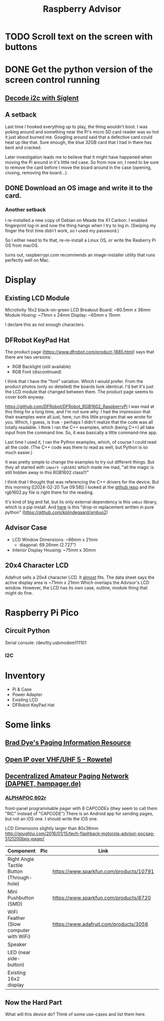 #+title: Raspberry Advisor
#+filetags: raspberrypi:pager:linux:embeded:electronics
#+todo: TODO DOING | DONE CANCELLED

* TODO Scroll text on the screen with buttons

* DONE Get the python version of the screen control running
** [[https://ratfactor.com/siglent-i2c][Decode i2c with Siglent]]
** A setback
Last time I hooked everything up to play, the thing wouldn't boot.
I was poking around and something near the Pi's micro SD card reader was so hot it just about burned me.
Googling around said that a defective card could heat up like that.
Sure enough, the blue 32GB card that I had in there has bent and cracked.

Later investigation leads me to believe that it might have happened when moving the Pi around in it's little red case.
So from now on, I need to be sure to remove the card before I move the board around in the case (opening, closing, removing the board...).

** DONE Download an OS image and write it to the card.
*** Another setback
I re-installed a new copy of Debian on Meade the X1 Carbon. I enabled fingerprint log-in and now the thing hangs when I try to log in. (Swiping my finger the first time didn't work, so I used my password.)

So I either need to fix that, re-re-install a Linux OS, or write the Rasberry Pi OS from macOS.

turns out, raspberrypi.com recommends an image-installer utility that runs perfectly well on Mac.

* Display
** Existing LCD Module
Microtivity 16x2 black-on-green LCD
Breakout Board: ~80.5mm x 36mm
Module Hosing: ~71mm x 24mm
Display: ~65mm x 15mm

I declare this as not enough characters.

** DFRobot KeyPad Hat
The product page (https://www.dfrobot.com/product-1885.html) says that there are two versions:
- RGB Backlight (still available)
- RGB Font (discontinued)

I think that I have the "font" variation. Which I would prefer.
From the product photos (only /so/ detailed) the boards look identical. I'd bet it's just the LCD module that changed between them. The product page seems to cover both anyway.


https://github.com/DFRobot/DFRobot_RGB1602_RaspberryPi
I was mad at this thing for a long time, and I'm not sure why.
I had the impression that their examples were all just, here, run this little program that we wrote for you.
Which, I guess, is true - perhaps I didn't realize that the code was all totally readable.
I think I ran the C++ examples, which (being C++) all take input from the command line. So, it was basically a little command-line app.

Last time I used it, I ran the Python examples, which, of course I could read all the code. (The C++ code was there to read as well, but Python is so much easier.)

It was pretty simple to change the examples to try out different things.
But they all started with ~import rgb1602~ which made me mad, "all the magic is still hidden away in this RGB1602 class!!!"

I think that I thought that was referencing the C++ drivers for the device. But this morning ([2024-02-20 Tue 09:58]) I looked at the [[https://github.com/DFRobot/DFRobot_RGB1602_RaspberryPi][github repo]] and the rgb1602.py file is right there for the reading.

It's kind of big and fat, but its only external dependency is this ~smbus~ library, which is a pip install.
And [[https://github.com/kplindegaard/smbus2][here]] is this "drop-in replacement written in pure python" (https://github.com/kplindegaard/smbus2)


** Advisor Case
- LCD Window Dimensions: ~66mm x 21mm
  - diagonal: 69.26mm (2.727")

- Interior Display Housing: ~75mm x 30mm

** 20x4 Character LCD
Adafruit sells a 20x4 character LCD.
It _almost_ fits. The data sheet says the active display area is ~71mm x 21mm
Which overlaps the Advisor's LCD window.
However, the LCD has its own case, outline, module thing that might do fine.

* Raspberry Pi Pico
** Circuit Python
Serial console: /dev/tty.usbmodem111101
*** I2C

* Inventory
- Pi & Case
- Power Adapter
- Existing LCD
- DFRobot KeyPad Hat


* Some links
** [[http://www.braddye.com/][Brad Dye's Paging Information Resource]]
** [[https://www.rowetel.com/?p=7898][Open IP over VHF/UHF 5 - Rowetel]]
** [[https://hampager.de/][Decentralized Amateur Paging Network (DAPNET, hampager.de)]]
*** [[https://www.alphapoc-europe.de/epages/es754865.sf/en_GB/?ObjectPath=/Shops/es754865/Products/602R][ALPHAPOC 602r]]
front-panel programmable pager with 8 CAPCODEs (they seem to call them "RIC" instead of "CAPCODE")
There is an Android app for sending pages, but not an iOS one. I should write the iOS one.

LCD Dimensions slightly larger than 80x36mm
http://goughlui.com/2016/01/15/tech-flashback-motorola-advisor-pocsag-5121200bps-pager/

| Component                                 | Pic              | Link                                    | Count | Price  |
|-------------------------------------------+------------------+-----------------------------------------+-------+--------|
| Right Angle Tactile Button (Through-hole) | [[./10791-01.jpg]]   | https://www.sparkfun.com/products/10791 |     1 | $0.50  |
| Mini Pushbutton (SMD)                     | [[./08720-03-L.jpg]] | https://www.sparkfun.com/products/8720  |     6 | $0.95  |
| WiFi Feather (Slow computer with WiFi)    | [[./3056-06.jpg]]    | https://www.adafruit.com/products/3056  |     1 | $34.95 |
| Speaker                                   |                  |                                         |       |        |
| LED (near side-button)                    |                  |                                         |       |        |
| Existing 16x2 display                     |                  |                                         |       |        |

** Now the Hard Part
What will this device do? Think of some use-cases and list them here.


